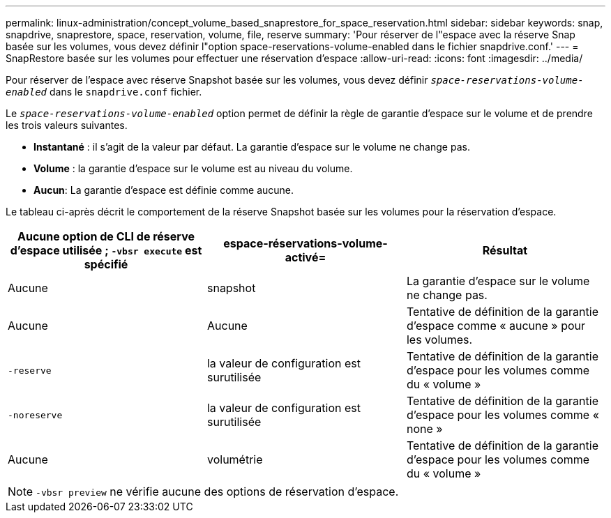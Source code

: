 ---
permalink: linux-administration/concept_volume_based_snaprestore_for_space_reservation.html 
sidebar: sidebar 
keywords: snap, snapdrive, snaprestore, space, reservation, volume, file, reserve 
summary: 'Pour réserver de l"espace avec la réserve Snap basée sur les volumes, vous devez définir l"option space-reservations-volume-enabled dans le fichier snapdrive.conf.' 
---
= SnapRestore basée sur les volumes pour effectuer une réservation d'espace
:allow-uri-read: 
:icons: font
:imagesdir: ../media/


[role="lead"]
Pour réserver de l'espace avec réserve Snapshot basée sur les volumes, vous devez définir `_space-reservations-volume-enabled_` dans le `snapdrive.conf` fichier.

Le `_space-reservations-volume-enabled_` option permet de définir la règle de garantie d'espace sur le volume et de prendre les trois valeurs suivantes.

* *Instantané* : il s'agit de la valeur par défaut. La garantie d'espace sur le volume ne change pas.
* *Volume* : la garantie d'espace sur le volume est au niveau du volume.
* *Aucun*: La garantie d'espace est définie comme aucune.


Le tableau ci-après décrit le comportement de la réserve Snapshot basée sur les volumes pour la réservation d'espace.

|===
| Aucune option de CLI de réserve d'espace utilisée ; `-vbsr execute` est spécifié | espace-réservations-volume-activé= | Résultat 


 a| 
Aucune
 a| 
snapshot
 a| 
La garantie d'espace sur le volume ne change pas.



 a| 
Aucune
 a| 
Aucune
 a| 
Tentative de définition de la garantie d'espace comme « aucune » pour les volumes.



 a| 
`-reserve`
 a| 
la valeur de configuration est surutilisée
 a| 
Tentative de définition de la garantie d'espace pour les volumes comme du « volume »



 a| 
`-noreserve`
 a| 
la valeur de configuration est surutilisée
 a| 
Tentative de définition de la garantie d'espace pour les volumes comme « none »



 a| 
Aucune
 a| 
volumétrie
 a| 
Tentative de définition de la garantie d'espace pour les volumes comme du « volume »

|===

NOTE: `-vbsr preview` ne vérifie aucune des options de réservation d'espace.
